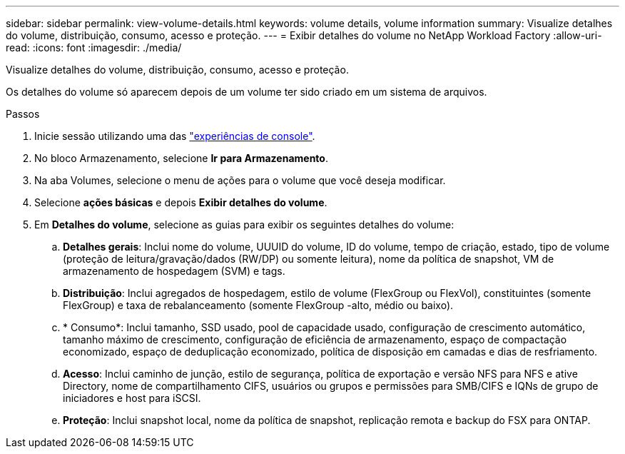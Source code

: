 ---
sidebar: sidebar 
permalink: view-volume-details.html 
keywords: volume details, volume information 
summary: Visualize detalhes do volume, distribuição, consumo, acesso e proteção. 
---
= Exibir detalhes do volume no NetApp Workload Factory
:allow-uri-read: 
:icons: font
:imagesdir: ./media/


[role="lead"]
Visualize detalhes do volume, distribuição, consumo, acesso e proteção.

Os detalhes do volume só aparecem depois de um volume ter sido criado em um sistema de arquivos.

.Passos
. Inicie sessão utilizando uma das link:https://docs.netapp.com/us-en/workload-setup-admin/console-experiences.html["experiências de console"^].
. No bloco Armazenamento, selecione *Ir para Armazenamento*.
. Na aba Volumes, selecione o menu de ações para o volume que você deseja modificar.
. Selecione *ações básicas* e depois *Exibir detalhes do volume*.
. Em *Detalhes do volume*, selecione as guias para exibir os seguintes detalhes do volume:
+
.. *Detalhes gerais*: Inclui nome do volume, UUUID do volume, ID do volume, tempo de criação, estado, tipo de volume (proteção de leitura/gravação/dados (RW/DP) ou somente leitura), nome da política de snapshot, VM de armazenamento de hospedagem (SVM) e tags.
.. *Distribuição*: Inclui agregados de hospedagem, estilo de volume (FlexGroup ou FlexVol), constituintes (somente FlexGroup) e taxa de rebalanceamento (somente FlexGroup -alto, médio ou baixo).
.. * Consumo*: Inclui tamanho, SSD usado, pool de capacidade usado, configuração de crescimento automático, tamanho máximo de crescimento, configuração de eficiência de armazenamento, espaço de compactação economizado, espaço de deduplicação economizado, política de disposição em camadas e dias de resfriamento.
.. *Acesso*: Inclui caminho de junção, estilo de segurança, política de exportação e versão NFS para NFS e ative Directory, nome de compartilhamento CIFS, usuários ou grupos e permissões para SMB/CIFS e IQNs de grupo de iniciadores e host para iSCSI.
.. *Proteção*: Inclui snapshot local, nome da política de snapshot, replicação remota e backup do FSX para ONTAP.



